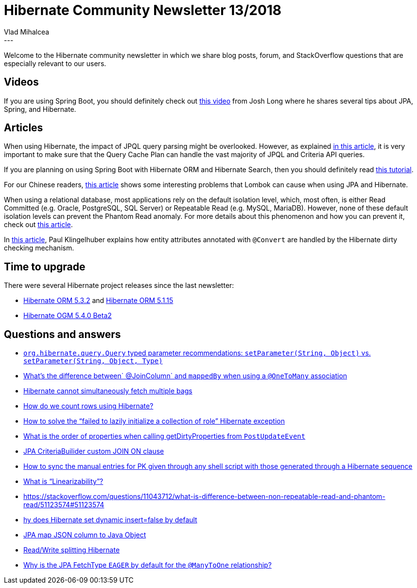 = Hibernate Community Newsletter 13/2018
Vlad Mihalcea
:awestruct-tags: [ "Discussions", "Hibernate ORM", "Newsletter" ]
:awestruct-layout: blog-post
---

Welcome to the Hibernate community newsletter in which we share blog posts, forum, and StackOverflow questions that are
especially relevant to our users.

== Videos

If you are using Spring Boot, you should definitely check out https://spring.io/blog/2018/06/06/spring-tips-jpa[this video] from Josh Long
where he shares several tips about JPA, Spring, and Hibernate.

== Articles

When using Hibernate, the impact of JPQL query parsing might be overlooked.
However, as explained
https://vladmihalcea.com/hibernate-query-plan-cache/[in this article],
it is very important to make sure that the Query Cache Plan can handle the vast majority of JPQL and Criteria API queries.

If you are planning on using Spring Boot with Hibernate ORM and Hibernate Search,
then you should definitely read
https://www.javacodegeeks.com/2018/04/spring-hibernate-tutorial.html[this tutorial].

For our Chinese readers,
https://juejin.im/post/5b3ca5386fb9a04fd34370d2[this article] shows some interesting problems that Lombok can cause when using JPA and Hibernate.

When using a relational database, most applications rely on the default isolation level, which, most often,
is either Read Committed (e.g. Oracle, PostgreSQL, SQL Server) or Repeatable Read (e.g. MySQL, MariaDB).
However, none of these default isolation levels can prevent the Phantom Read anomaly.
For more details about this phenomenon and how you can prevent it, check out
https://vladmihalcea.com/phantom-read/[this article].

In
https://medium.com/@paul.klingelhuber/hibernate-dirty-checking-with-converted-attributes-1b6d1cd27f68[this article],
Paul Klingelhuber explains how entity attributes annotated with `@Convert` are handled by the Hibernate dirty checking mechanism.



== Time to upgrade

There were several Hibernate project releases since the last newsletter:

- http://in.relation.to/2018/07/05/hibernate-orm-532-final-out/[Hibernate ORM 5.3.2] and http://in.relation.to/2018/07/04/hibernate-orm-5115-final-release/[Hibernate ORM 5.1.15]
- http://in.relation.to/2018/07/05/hibernate-ogm-5-4-Beta2-released/[Hibernate OGM 5.4.0 Beta2]

== Questions and answers

- https://discourse.hibernate.org/t/org-hibernate-query-query-typed-parameter-recommendations-setparameter-string-object-vs-setparameter-string-object-type/957/2[`org.hibernate.query.Query` typed parameter recommendations: `setParameter(String, Object)` vs. `setParameter(String, Object, Type)`]
- https://stackoverflow.com/questions/11938253/jpa-joincolumn-vs-mappedby/51055434#51055434[What's the difference between` @JoinColumn` and `mappedBy` when using a `@OneToMany` association]
- https://stackoverflow.com/questions/4334970/hibernate-cannot-simultaneously-fetch-multiple-bags/51055523#51055523[Hibernate cannot simultaneously fetch multiple bags]
- https://stackoverflow.com/questions/1372317/how-do-we-count-rows-using-hibernate/51055670#51055670[How do we count rows using Hibernate?]
- https://stackoverflow.com/questions/11746499/solve-failed-to-lazily-initialize-a-collection-of-role-exception/51055820#51055820[How to solve the “failed to lazily initialize a collection of role” Hibernate exception]
- https://discourse.hibernate.org/t/postupdateevent-state-oldstate-array-order/975[What is the order of properties when calling getDirtyProperties from `PostUpdateEvent`]
- https://discourse.hibernate.org/t/jpa-criteriabuilider-custom-join-on-clause/973[JPA CriteriaBuilider custom JOIN ON clause]
- https://discourse.hibernate.org/t/how-to-sync-the-manual-entries-for-pk-given-through-any-shell-script-with-those-generated-through-a-hibernate-sequence/1015[How to sync the manual entries for PK given through any shell script with those generated through a Hibernate sequence]
- https://stackoverflow.com/questions/9762101/what-is-linearizability/50653833#50653833[What is “Linearizability”?]
- https://stackoverflow.com/questions/11043712/what-is-difference-between-non-repeatable-read-and-phantom-read/51123574#51123574
- https://stackoverflow.com/questions/21721818/why-does-hibernate-set-dynamic-insert-false-by-default/43040605#43040605[hy does Hibernate set dynamic insert=false by default]
- https://stackoverflow.com/questions/25738569/jpa-map-json-column-to-java-object/47039984#47039984[JPA map JSON column to Java Object]
- https://stackoverflow.com/questions/25911359/read-write-splitting-hibernate/26026237#26026237[Read/Write splitting Hibernate]
- https://stackoverflow.com/questions/27519399/why-is-the-jpa-fetchtype-eager-by-default-for-the-manytoone-relationship/27520593#27520593[Why is the JPA FetchType `EAGER` by default for the `@ManyToOne` relationship?]


